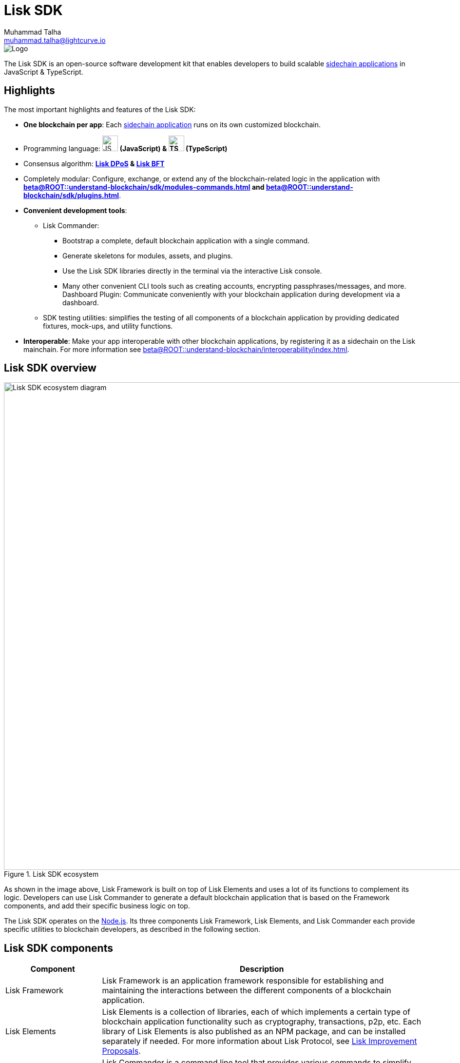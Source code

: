 = Lisk SDK
Muhammad Talha <muhammad.talha@lightcurve.io>

// Project URLs
:docs_general: beta@ROOT::
:url_blockchain_apps: {docs_general}understand-blockchain/index.adoc#what-are-sidechain-applications
:url_dpos: {docs_general}understand-blockchain/consensus/dpos-poa.adoc
:url_bft: {docs_general}understand-blockchain/consensus/bft.adoc
:url_references_commander: references/lisk-commander/index.adoc
:url_references_dashboard_plugin: plugins/dashboard-plugin.adoc
:url_references_test_suite: references/test-utils.adoc
:url_guides_setup_bootstrapping: quickstart.adoc
:url_introduction_modules: {docs_general}understand-blockchain/sdk/modules-commands.adoc
:url_introduction_plugins: {docs_general}understand-blockchain/sdk/plugins.adoc
:url_interoperability_intro: {docs_general}understand-blockchain/interoperability/index.adoc
:url_references_elements: references/lisk-elements/index.adoc
:url_references_framework: references/framework-class-interfaces.adoc
:url_guides_setup: {docs_general}build-blockchain/create-blockchain-client.adoc


//External URLs
:nodejs: https://nodejs.org/en/
:url_protocol_lips: https://github.com/LiskHQ/lips#proposals


image::banner_sdk.png[Logo]

****
The Lisk SDK is an open-source software development kit that enables developers to build scalable xref:{url_blockchain_apps}[sidechain applications] in JavaScript & TypeScript.
****

// TODO: Update the page by uncommenting the hyperlinks once the updated pages are available. 

== Highlights

The most important highlights and features of the Lisk SDK:

* **One blockchain per app**: Each xref:{url_blockchain_apps}[sidechain application] runs on its own customized blockchain.
* Programming language: image:js-logo.png[JS logo, 32] **(JavaScript) & image:ts-logo.png[TS logo, 32] (TypeScript)**
* Consensus algorithm: *xref:{url_dpos}[Lisk DPoS] & xref:{url_bft}[Lisk BFT]*
* Completely modular: Configure, exchange, or extend any of the blockchain-related logic in the application with *xref:{url_introduction_modules}[] and xref:{url_introduction_plugins}[]*.
* *Convenient development tools*:
//** xref:{url_references_commander}[Lisk Commander]:
** Lisk Commander:
// *** xref:{url_guides_setup_bootstrapping}[Bootstrap] 
*** Bootstrap a complete, default blockchain application with a single command.
*** Generate skeletons for modules, assets, and plugins.
*** Use the Lisk SDK libraries directly in the terminal via the interactive Lisk console.
*** Many other convenient CLI tools such as creating accounts, encrypting passphrases/messages, and more.
// ** xref:{url_references_dashboard_plugin}[]:
Dashboard Plugin: Communicate conveniently with your blockchain application during development via a dashboard.
// ** xref:{url_references_test_suite}[SDK testing utilities]:
** SDK testing utilities: simplifies the testing of all components of a blockchain application by providing dedicated fixtures, mock-ups, and utility functions.
* *Interoperable*: Make your app interoperable with other blockchain applications, by registering it as a sidechain on the Lisk mainchain. For more information see xref:{url_interoperability_intro}[].




== Lisk SDK overview

.Lisk SDK ecosystem
image::diagram_sdk.png[Lisk SDK ecosystem diagram , 1000 ,align="center"]

As shown in the image above, Lisk Framework is built on top of Lisk Elements and uses a lot of its functions to complement its logic.
Developers can use Lisk Commander to generate a default blockchain application that is based on the Framework components, and add their specific business logic on top.

The Lisk SDK operates on the {nodejs}[Node.js^]. Its three components Lisk Framework, Lisk Elements, and Lisk Commander each provide specific utilities to blockchain developers, as described in the following section.

== Lisk SDK components

[width="100%",cols="23%,77%",options="header",]
|===
| Component | Description
| Lisk Framework | Lisk Framework is an application framework responsible for establishing and maintaining the interactions between the different components of a blockchain application.
// xref:{url_references_framework}[Lisk Framework] 

| Lisk Elements | Lisk Elements is a collection of libraries, each of which implements a certain type of blockchain application functionality such as cryptography, transactions, p2p, etc.
Each library of Lisk Elements is also published as an NPM package, and can be installed separately if needed.
For more information about Lisk Protocol, see {url_protocol_lips}[Lisk Improvement Proposals].
// xref:{url_references_elements}[Lisk Elements]

| Lisk Commander | Lisk Commander is a command line tool that provides various commands to simplify the development and management of blockchain applications.
For example, it allows the user to xref:{url_guides_setup}[bootstrap] a complete blockchain application with just one command.
// xref:{url_references_commander}[Lisk Commander]
|===
